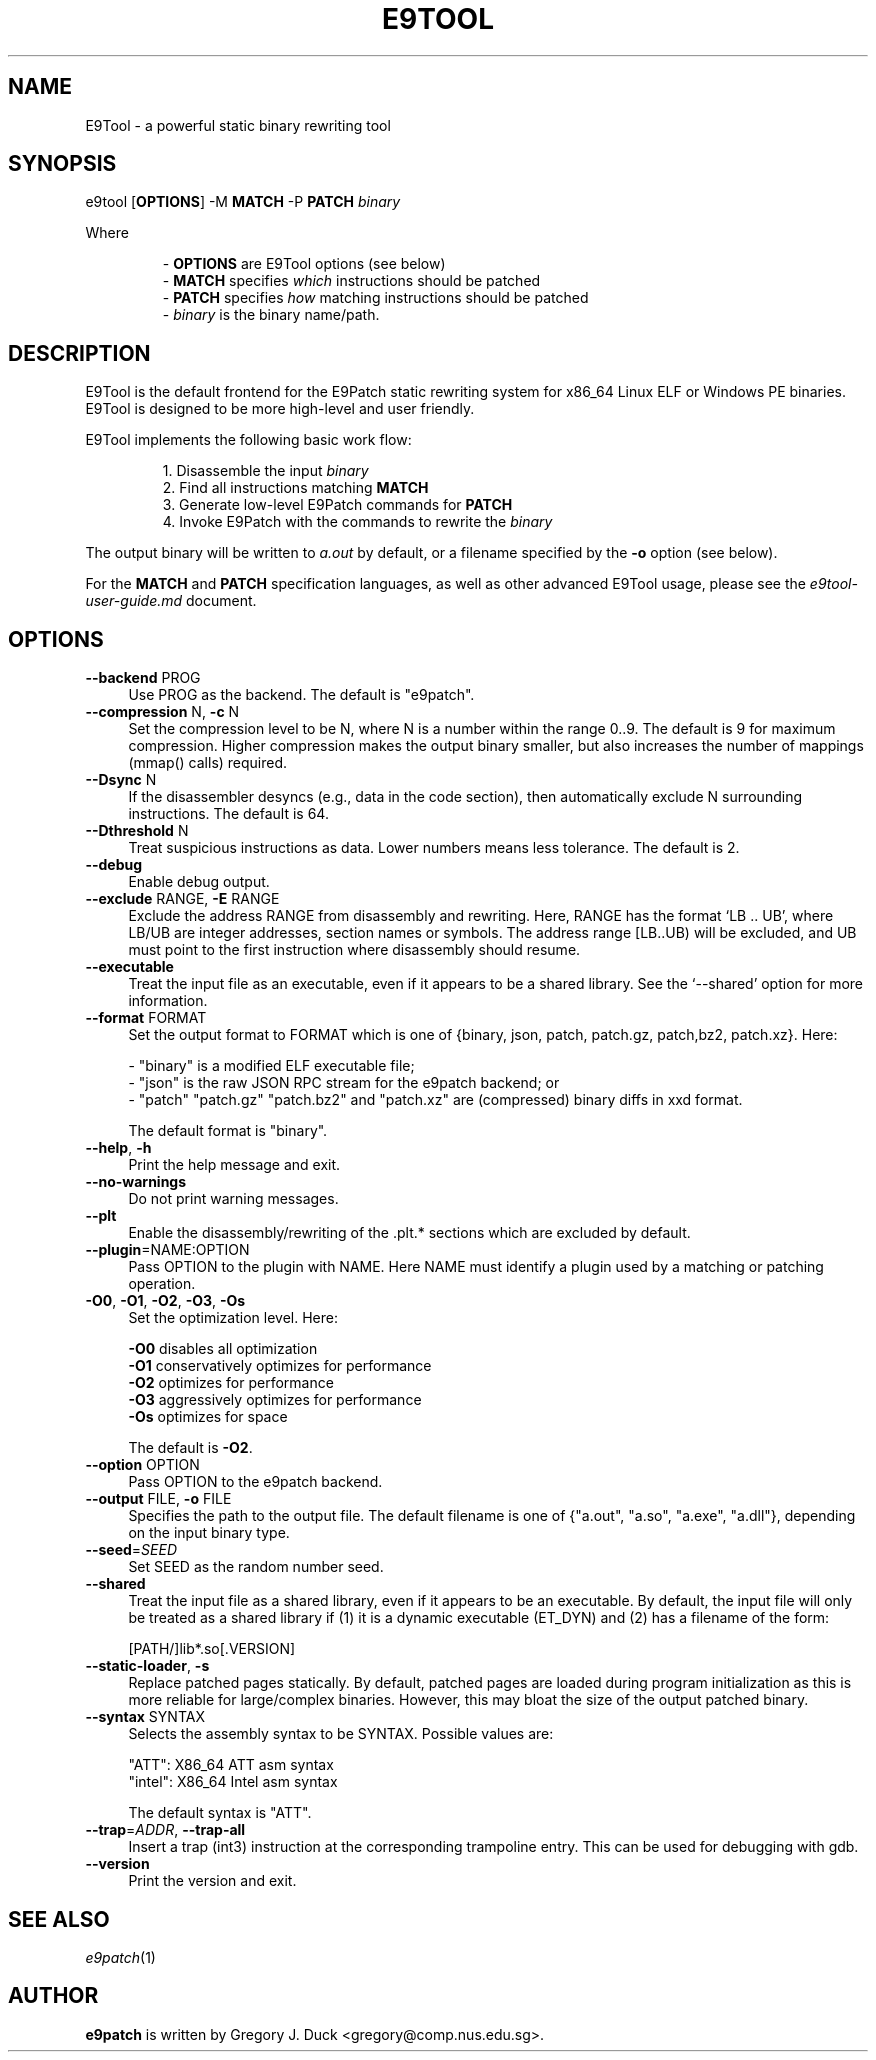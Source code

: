 .TH E9TOOL "1" "June 2022" "E9Tool" "E9Tool"
.SH NAME
E9Tool \- a powerful static binary rewriting tool
.SH SYNOPSIS
e9tool [\fBOPTIONS\fR] -M \fBMATCH\fR -P \fBPATCH\fR \fIbinary\fR
.PP
Where
.IP 
- \fBOPTIONS\fR are E9Tool options (see below)
.br
- \fBMATCH\fR specifies \fIwhich\fR instructions should be patched
.br
- \fBPATCH\fR specifies \fIhow\fR matching instructions should be patched
.br
- \fIbinary\fR is the binary name/path.
.SH DESCRIPTION
.PP
E9Tool is the default frontend for the E9Patch static rewriting system for
x86_64 Linux ELF or Windows PE binaries.
E9Tool is designed to be more high-level and user friendly.
.PP
E9Tool implements the following basic work flow:
.IP
1. Disassemble the input \fIbinary\fR
.br
2. Find all instructions matching \fBMATCH\fR
.br
3. Generate low-level E9Patch commands for \fBPATCH\fR
.br
4. Invoke E9Patch with the commands to rewrite the \fIbinary\fR
.PP
The output binary will be written to \fIa.out\fR by default, or a
filename specified by the \fB-o\fR option (see below).
.PP
For the \fBMATCH\fR and \fBPATCH\fR specification languages, as well as other
advanced E9Tool usage, please see the \fIe9tool-user-guide.md\fR document.

.SH OPTIONS
.IP "\fB\-\-backend\fR PROG" 4
Use PROG as the backend.
The default is "e9patch".
.IP "\fB\-\-compression\fR N, \fB\-c\fR N" 4
Set the compression level to be N, where N is a number within
the range 0..9.  The default is 9 for maximum compression.
Higher compression makes the output binary smaller, but also
increases the number of mappings (mmap() calls) required.
.IP "\fB\-\-Dsync\fR N" 4
If the disassembler desyncs (e.g., data in the code section),
then automatically exclude N surrounding instructions.
The default is 64.
.IP "\fB\-\-Dthreshold\fR N" 4
Treat suspicious instructions as data.
Lower numbers means less tolerance.
The default is 2.
.IP "\fB\-\-debug\fR" 4
Enable debug output.
.IP "\fB\-\-exclude\fR RANGE, \fB\-E\fR RANGE" 4
Exclude the address RANGE from disassembly and rewriting.
Here, RANGE has the format `LB .. UB', where LB/UB are
integer addresses, section names or symbols.  The address
range [LB..UB) will be excluded, and UB must point to the
first instruction where disassembly should resume.
.IP "\fB\-\-executable\fR" 4
Treat the input file as an executable, even if it appears to
be a shared library.  See the `\-\-shared' option for more
information.
.IP "\fB\-\-format\fR FORMAT" 4
Set the output format to FORMAT which is one of {binary,
json, patch, patch.gz, patch,bz2, patch.xz}.  Here:
.IP
\- "binary" is a modified ELF executable file;
.br
\- "json" is the raw JSON RPC stream for the e9patch
backend; or
.br
\- "patch" "patch.gz" "patch.bz2" and "patch.xz"
are (compressed) binary diffs in xxd format.
.IP
The default format is "binary".
.IP "\fB\-\-help\fR, \fB\-h\fR" 4
Print the help message and exit.
.IP "\fB\-\-no\-warnings\fR" 4
Do not print warning messages.
.IP "\fB\-\-plt\fR" 4
Enable the disassembly/rewriting of the .plt.* sections which
are excluded by default.
.IP "\fB\-\-plugin\fR=NAME:OPTION"
Pass OPTION to the plugin with NAME.
Here NAME must identify a
plugin used by a matching or patching operation.
.IP "\fB\-O0\fR, \fB\-O1\fR, \fB\-O2\fR, \fB\-O3\fR, \fB\-Os\fR"
Set the optimization level.
Here:
.IP
\fB\-O0\fR disables all optimization
.br
\fB\-O1\fR conservatively optimizes for performance
.br
\fB\-O2\fR optimizes for performance
.br
\fB\-O3\fR aggressively optimizes for performance
.br
\fB\-Os\fR optimizes for space
.IP
The default is \fB\-O2\fR.
.IP "\fB\-\-option\fR OPTION" 4
Pass OPTION to the e9patch backend.
.IP "\fB\-\-output\fR FILE, \fB\-o\fR FILE" 4
Specifies the path to the output file.
The default filename is
one of {"a.out", "a.so", "a.exe", "a.dll"}, depending on
the input binary type.
.IP "\fB\-\-seed\fR=\fI\,SEED\/\fR" 4
Set SEED as the random number seed.
.IP "\fB\-\-shared\fR" 4
Treat the input file as a shared library, even if it appears to
be an executable.  By default, the input file will only be
treated as a shared library if (1) it is a dynamic executable
(ET_DYN) and (2) has a filename of the form:
.IP
[PATH/]lib*.so[.VERSION]
.IP "\fB\-\-static\-loader\fR, \fB\-s\fR" 4
Replace patched pages statically.
By default, patched pages
are loaded during program initialization as this is more
reliable for large/complex binaries.  However, this may bloat
the size of the output patched binary.
.IP "\fB\-\-syntax\fR SYNTAX" 4
Selects the assembly syntax to be SYNTAX.
Possible values are:
.IP
"ATT": X86_64 ATT asm syntax
.br
"intel": X86_64 Intel asm syntax
.IP
The default syntax is "ATT".
.IP "\fB\-\-trap\fR=\fI\,ADDR\/\fR, \fB\-\-trap\-all\fR" 4
Insert a trap (int3) instruction at the corresponding
trampoline entry.  This can be used for debugging with gdb.
.IP "\fB\-\-version\fR" 4
Print the version and exit.
.SH "SEE ALSO"
\fIe9patch\fR(1)
.SH AUTHOR
\fBe9patch\fR is written by Gregory J. Duck <gregory@comp.nus.edu.sg>.
